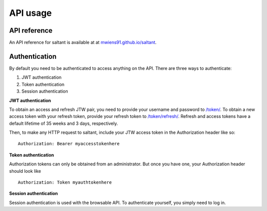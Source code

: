 API usage
==========

API reference
-------------

An API reference for saltant is available at at
`mwiens91.github.io/saltant`_.

Authentication
--------------

By default you need to be authenticated to access anything on the
API. There are three ways to authenticate:

#. JWT authentication
#. Token authentication
#. Session authentication

**JWT authentication**

To obtain an access and refresh JTW pair, you need to provide your
username and password to `/token/`_. To obtain a new access token with
your refresh token, provide your refresh token to `/token/refresh/`_.
Refresh and access tokens have a default lifetime of 35 weeks and 3
days, respectively.

Then, to make any HTTP request to saltant, include your JTW access token
in the Authorization header like so::

    Authorization: Bearer myaccesstokenhere

**Token authentication**

Authorization tokens can only be obtained from an administrator. But
once you have one, your Authorization header should look like ::

    Authorization: Token myauthtokenhere

**Session authentication**

Session authentication is used with the browsable API. To authenticate
yourself, you simply need to log in.

.. API links
.. _mwiens91.github.io/saltant: https://mwiens91.github.io/saltant/
.. _/token/: https://mwiens91.github.io/saltant/#operation/token_create
.. _/token/refresh/: https://mwiens91.github.io/saltant/#operation/token_refresh_create
